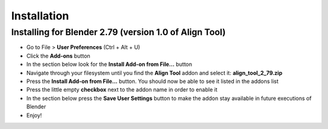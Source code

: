 Installation
============

Installing for Blender 2.79 (version 1.0 of Align Tool)
-------------------------------------------------------

* Go to File > **User Preferences** (Ctrl + Alt + U)
* Click the **Add-ons** button
* In the section below look for the **Install Add-on from File...** button
* Navigate through your filesystem until you find the **Align Tool** addon and select it: **align_tool_2_79.zip**
* Press the **Install Add-on from File...** button. You should now be able to see it listed in the addons list
* Press the little empty **checkbox** next to the addon name in order to enable it
* In the section below press the **Save User Settings** button to make the addon stay available in future executions of Blender
* Enjoy!

